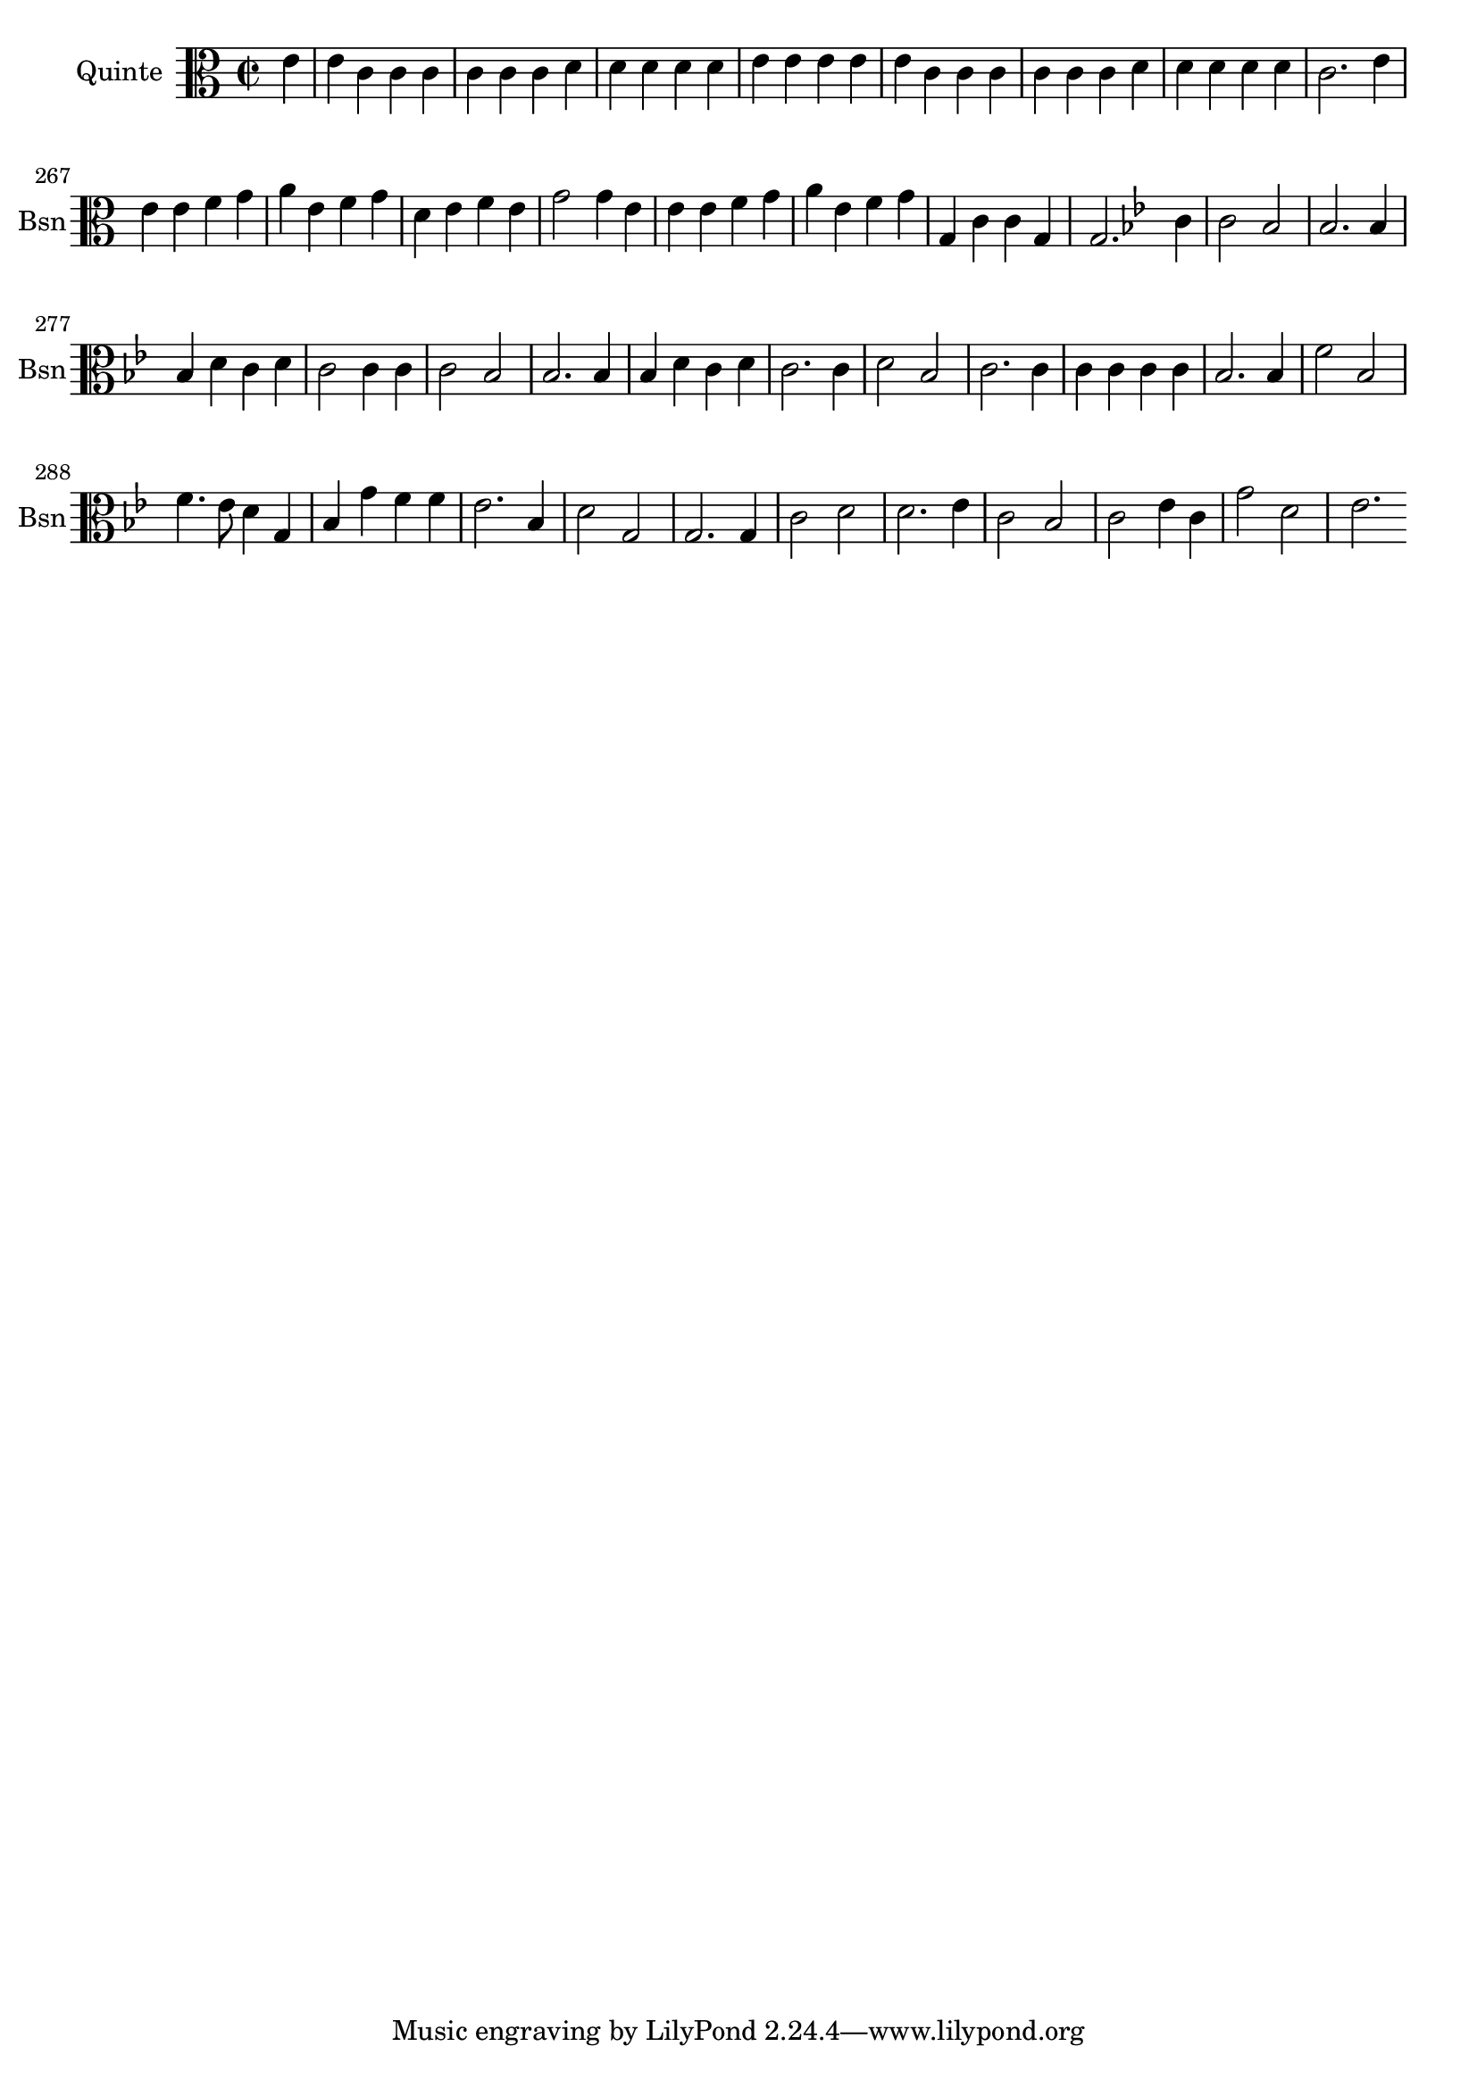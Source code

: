 \version "2.17.7"

\context Voice = "quinte"


\relative c' { 
	\set Staff.instrumentName = \markup { \column { "Quinte" } }
	\set Staff.midiInstrument = "bassoon"
	\set Staff.shortInstrumentName =#"Bsn"
	
  		\time 2/2
  		\clef alto %bass 
                \key c \major
                
                \set Score.currentBarNumber = #259
                \partial 4
                
               
       e4 | e c c c | c c c d | d d d d | e e e e |
%263
	e c c c | c c c d | d d d d | c2. 
	e4 | e e f g | a e f g |
%269
	d e f e | g2 g4 e | e e f g | a e f g | g, c c g | g2.
	
%2ème rigaudon
	\key bes \major

	c4 | c2 bes | bes2. bes4 | bes d c d | c2 c4 c | c2 bes | bes2. bes4 |
%281
	bes d c d| c2. 
	c4 | d2 bes | c2. c4 | c c c c | bes2. bes4 |
%287
	f'2 bes, | f'4. es8 d4 g, | bes g' f f | es2. bes4 | d2 g, | g2. g4
%293
	c2 d | d2. es4 | c2 bes | c2 es4 c | g'2 d | es2.
	
	
} 
       
              
